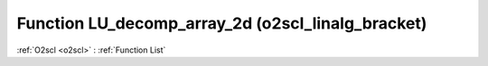Function LU_decomp_array_2d (o2scl_linalg_bracket)
==================================================

:ref:`O2scl <o2scl>` : :ref:`Function List`

.. doxygenfunction:: o2scl_linalg_bracket::LU_decomp_array_2d
